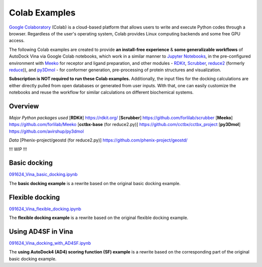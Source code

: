 .. _installation:

Colab Examples
============

`Google Colaboratory <https://colab.google/>`_ (Colab) is a cloud-based platform that allows users to write and execute Python codes through a browser. Regardless of the user's operating system, Colab provides Linux computing backends and some free GPU access. 

The following Colab examples are created to provide **an install-free experience** & **some generalizable workflows** of AutoDock Vina via Google Colab notebooks, which work in a similar manner to `Jupyter Notebooks <https://jupyter.org/>`_, in the pre-configured environment with `Meeko <https://github.com/forlilab/Meeko>`_ for receptor and ligand preparation, and other modules - `RDKit <https://rdkit.org/>`_, `Scrubber <https://github.com/forlilab/scrubber>`_, `reduce2 <https://github.com/cctbx/cctbx_project/tree/75b6f410f5638a1de5fadf47f388e24e12dde640/mmtbx/reduce#reduce2>`_ (formerly `reduce <https://github.com/rlabduke/reduce>`_)), and `py3Dmol <https://github.com/avirshup/py3dmol>`_ - for conformer generation, pre-processing of protein structures and visualization. 

**Subscription is NOT required to run these Colab examples.** Additionally, the input files for the docking calculations are either directly pulled from open databases or generated from user inputs. With that, one can easily customize the notebooks and reuse the workflow for similar calculations on different biochemical systems. 

Overview
------------------------

*Major Python packages used*
[**RDKit**] `https://rdkit.org/ <https://rdkit.org/>`_
[**Scrubber**] `https://github.com/forlilab/scrubber <https://github.com/forlilab/scrubber>`_
[**Meeko**] `https://github.com/forlilab/Meeko <https://github.com/forlilab/Meeko>`_
[**cctbx-base** (for reduce2.py)] `https://github.com/cctbx/cctbx_project <https://github.com/cctbx/cctbx_project>`_
[**py3Dmol**] `https://github.com/avirshup/py3dmol <https://github.com/avirshup/py3dmol>`_

*Data*
[Phenix-project/geostd (for reduce2.py)] `https://github.com/phenix-project/geostd/ <https://github.com/phenix-project/geostd/>`_

!!! WIP !!!

Basic docking
------------------------

`091624_Vina_basic_docking.ipynb <https://colab.research.google.com/drive/1cHSl78lBPUc_J1IZxLgN4GwD_ADmohVU?usp=sharing>`_

The **basic docking example** is a rewrite based on the original basic docking example. 

Flexible docking
------

`091624_Vina_flexible_docking.ipynb <https://colab.research.google.com/drive/1cazEckGbvl9huWzpxXpd_Qaj0_NipWcz?usp=sharing>`_

The **flexible docking example** is a rewrite based on the original flexible docking example. 


Using AD4SF in Vina
---------------

`091624_Vina_docking_with_AD4SF.ipynb <https://colab.research.google.com/drive/1zoSyID2fSoqGz3Zb1_IatUT2uxZ2mCNZ?usp=sharing>`_

The **using AutoDock4 (AD4) scoring function (SF) example** is a rewrite based on the corresponding part of the original basic docking example. 
